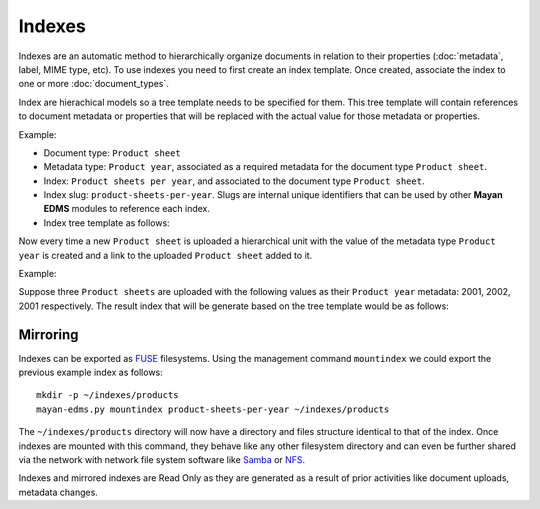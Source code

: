 =======
Indexes
=======

Indexes are an automatic method to hierarchically organize documents in
relation to their properties (:doc:`metadata`, label, MIME type, etc). To use
indexes you need to first create an index template. Once created, associate
the index to one or more :doc:`document_types`.

Index are hierachical models so a tree template needs to be specified for them.
This tree template will contain references to document metadata or properties
that will be replaced with the actual value for those metadata or properties.

Example:

- Document type: ``Product sheet``
- Metadata type: ``Product year``, associated as a required metadata for the document type ``Product sheet``.

- Index: ``Product sheets per year``, and associated to the document type ``Product sheet``.
- Index slug: ``product-sheets-per-year``. Slugs are internal unique identifiers that can be used by other **Mayan EDMS** modules to reference each index.
- Index tree template as follows:

.. blockdiag::

   blockdiag {
      index [ label = 'Product sheets per year', width=180 ];
      root [ label = 'Root (Has document links? No)', width=450];
      level_2 [ label = '{{ document.metadata_value_of.product_year }} (Has document links? Yes)', width=450];

      group {
        label = "Tree template";
        color = "#dddddd";
        style = dashed;
        root; level_2;
      }

      index -> root
      root -> level_2 [folded];
   }

Now every time a new ``Product sheet`` is uploaded a hierarchical unit with the value
of the metadata type ``Product year`` is created and a link to the uploaded ``Product sheet`` added to it.

Example:

Suppose three ``Product sheets`` are uploaded with the following values as their
``Product year`` metadata: 2001, 2002, 2001 respectively. The result index
that will be generate based on the tree template would be as follows:

.. blockdiag::

   blockdiag {
      index [ label = 'Product sheets per year', width=180 ];
      year_1 [ label = '2001', width = 60 ];
      year_2 [ label = '2002', width = 60 ];
      document_1 [ label = 'Product A data sheet (2001)', width = 200 ];
      document_2 [ label = 'Product B data sheet (2002)', width = 200 ];
      document_3 [ label = 'Product C data sheet (2001)', width = 200 ];

      group {
        label = "Index content";
        color = "#dddddd";
        style = dashed;
        year_1, year_2, document_1, document_2, document_3;
      }

      index -> year_1;
      index -> year_2;
      year_1 -> document_1;
      year_2 -> document_2;
      year_1 -> document_3;

   }

Mirroring
=========

Indexes can be exported as `FUSE <https://en.wikipedia.org/wiki/Filesystem_in_Userspace>`_
filesystems. Using the management command ``mountindex`` we could export the
previous example index as follows::

    mkdir -p ~/indexes/products
    mayan-edms.py mountindex product-sheets-per-year ~/indexes/products

The ``~/indexes/products`` directory will now have a directory and files structure
identical to that of the index. Once indexes are mounted with this command, they
behave like any other filesystem directory and can even be further shared
via the network with network file system software like
`Samba <https://www.samba.org/>`_ or
`NFS <https://en.wikipedia.org/wiki/Network_File_System>`_.

Indexes and mirrored indexes are Read Only as they are generated as a result of
prior activities like document uploads, metadata changes.
